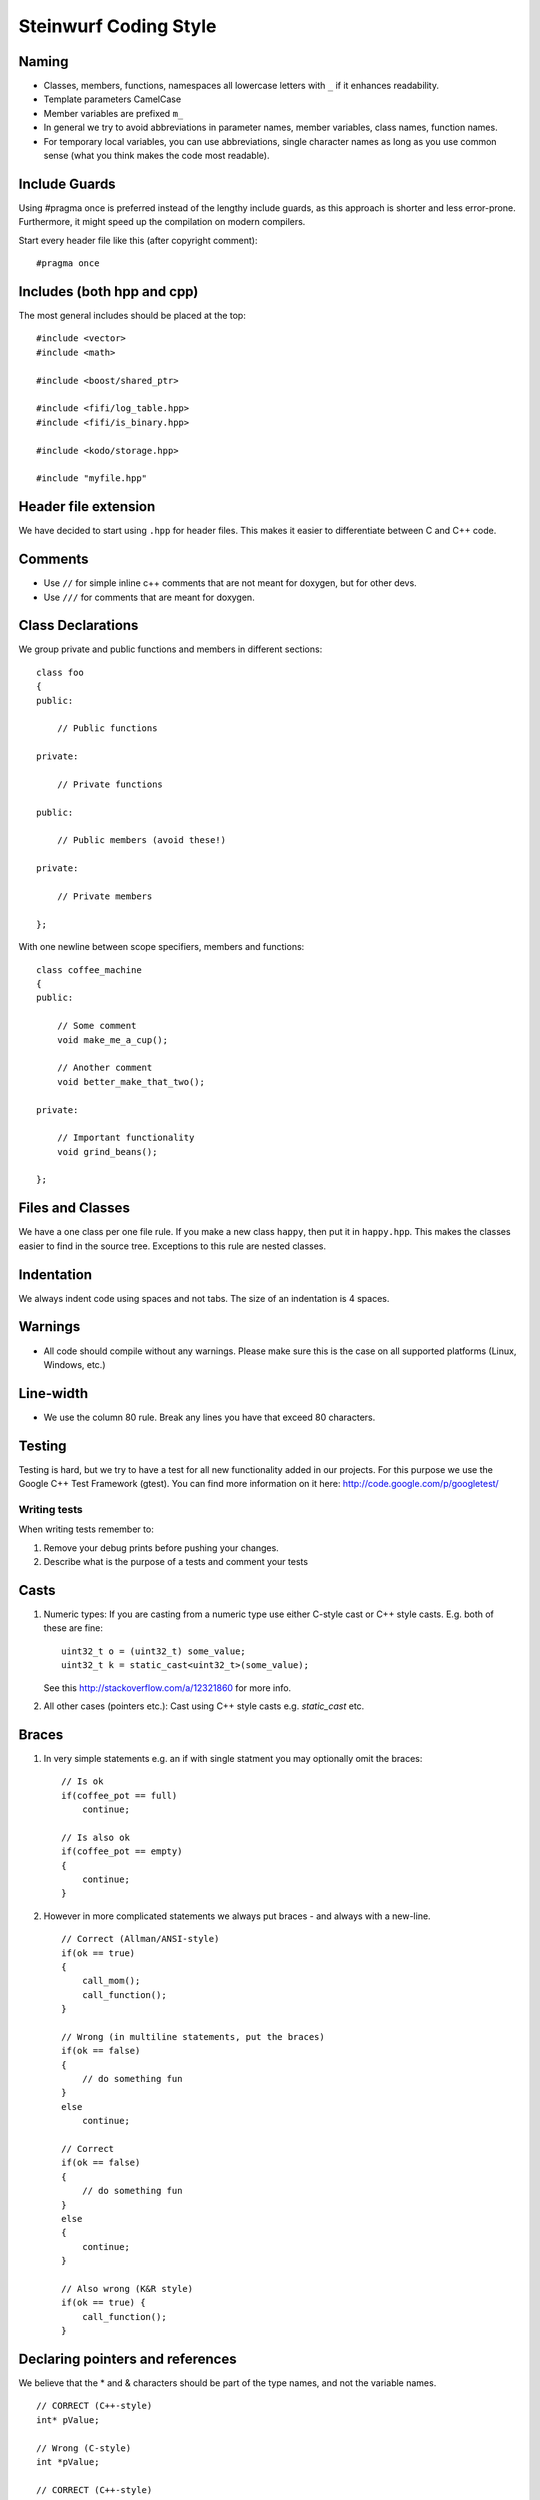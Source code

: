 Steinwurf Coding Style
======================

Naming
------

* Classes, members, functions, namespaces all lowercase letters with
  ``_`` if it enhances readability.
* Template parameters CamelCase
* Member variables are prefixed ``m_``
* In general we try to avoid abbreviations in parameter names, member variables, class names, function names.
* For temporary local variables, you can use abbreviations, single character names as 
  long as you use common sense (what you think makes the code most readable).



Include Guards
--------------

Using #pragma once is preferred instead of the lengthy include guards, as this approach is shorter and less error-prone. Furthermore, it might speed up the compilation on modern compilers.

Start every header file like this (after copyright comment):
::
  #pragma once


Includes (both hpp and cpp)
---------------------------

The most general includes should be placed at the top:
::
  #include <vector>
  #include <math>

  #include <boost/shared_ptr>

  #include <fifi/log_table.hpp>
  #include <fifi/is_binary.hpp>

  #include <kodo/storage.hpp>
  
  #include "myfile.hpp"


Header file extension
---------------------

We have decided to start using ``.hpp`` for header files. This makes it easier to differentiate between C and C++ code.

Comments
--------
- Use ``//`` for simple inline c++ comments that are not meant for doxygen, but for other devs.
- Use ``///`` for comments that are meant for doxygen.

Class Declarations
-------------------

We group private and public functions and members in different sections:
::
  class foo
  {
  public:

      // Public functions

  private:

      // Private functions

  public:

      // Public members (avoid these!)

  private:

      // Private members

  };

With one newline between scope specifiers, members and functions:
::
  class coffee_machine
  {
  public:

      // Some comment
      void make_me_a_cup();

      // Another comment
      void better_make_that_two();

  private:

      // Important functionality
      void grind_beans();

  };

Files and Classes
-----------------

We have a one class per one file rule. If you make a new class ``happy``, then
put it in ``happy.hpp``. This makes the classes easier to find in the
source tree. Exceptions to this rule are nested classes.

Indentation
-----------
We always indent code using spaces and not tabs. The size of an indentation 
is 4 spaces.

Warnings
--------
- All code should compile without any warnings. Please 
  make sure this is the case on all supported platforms (Linux, Windows, etc.)

Line-width
----------
- We use the column 80 rule. Break any lines you have that exceed 80 characters.

Testing
-------
Testing is hard, but we try to have a test for all new functionality added in our
projects. For this purpose we use the Google C++ Test Framework (gtest). You can
find more information on it here: http://code.google.com/p/googletest/

Writing tests
.............
When writing tests remember to:

1. Remove your debug prints before pushing your changes. 
2. Describe what is the purpose of a tests and comment your tests

Casts
-----

1. Numeric types: If you are casting from a numeric type use either 
   C-style cast or C++ style casts. E.g. both of these are fine:
   ::
     uint32_t o = (uint32_t) some_value;
     uint32_t k = static_cast<uint32_t>(some_value);

   See this http://stackoverflow.com/a/12321860 for more info.

2. All other cases (pointers etc.): Cast using C++ style casts e.g. `static_cast` etc. 

Braces
------

1. In very simple statements e.g. an if with single statment you may optionally omit the braces:
   ::
     // Is ok
     if(coffee_pot == full)
         continue;

     // Is also ok
     if(coffee_pot == empty)
     { 
         continue;
     }

2. However in more complicated statements we always put braces - and always with a new-line.
   ::
     // Correct (Allman/ANSI-style)
     if(ok == true)
     {
         call_mom();
         call_function();
     }

     // Wrong (in multiline statements, put the braces)
     if(ok == false)
     {
         // do something fun
     }
     else
         continue;

     // Correct 
     if(ok == false)
     {
         // do something fun
     }
     else
     {
         continue;
     }
     
     // Also wrong (K&R style)
     if(ok == true) {
         call_function();
     }

Declaring pointers and references
---------------------------------

We believe that the * and & characters should be part of the type names, and not the variable names. 
::
  // CORRECT (C++-style)
  int* pValue;

  // Wrong (C-style)
  int *pValue;

  // CORRECT (C++-style)
  void add(const complex& x, const complex& y)
  {
  }

  // Wrong (C-style)
  void add(const complex &x, const complex &y)
  {
  }

The following regular expressions are helpful to check&replace any violations for this rule:
::
  Find &: ([\w>])\s+&(\w)
  Replace with: $1& $2
  Find *: ([\w>])\s+\*(\w) 
  Replace with: $1* $2
  Watch out for return statements like: return *io_ptr;
  Regex to find trailing whitespace: [ \t]+(?=\r?$)
